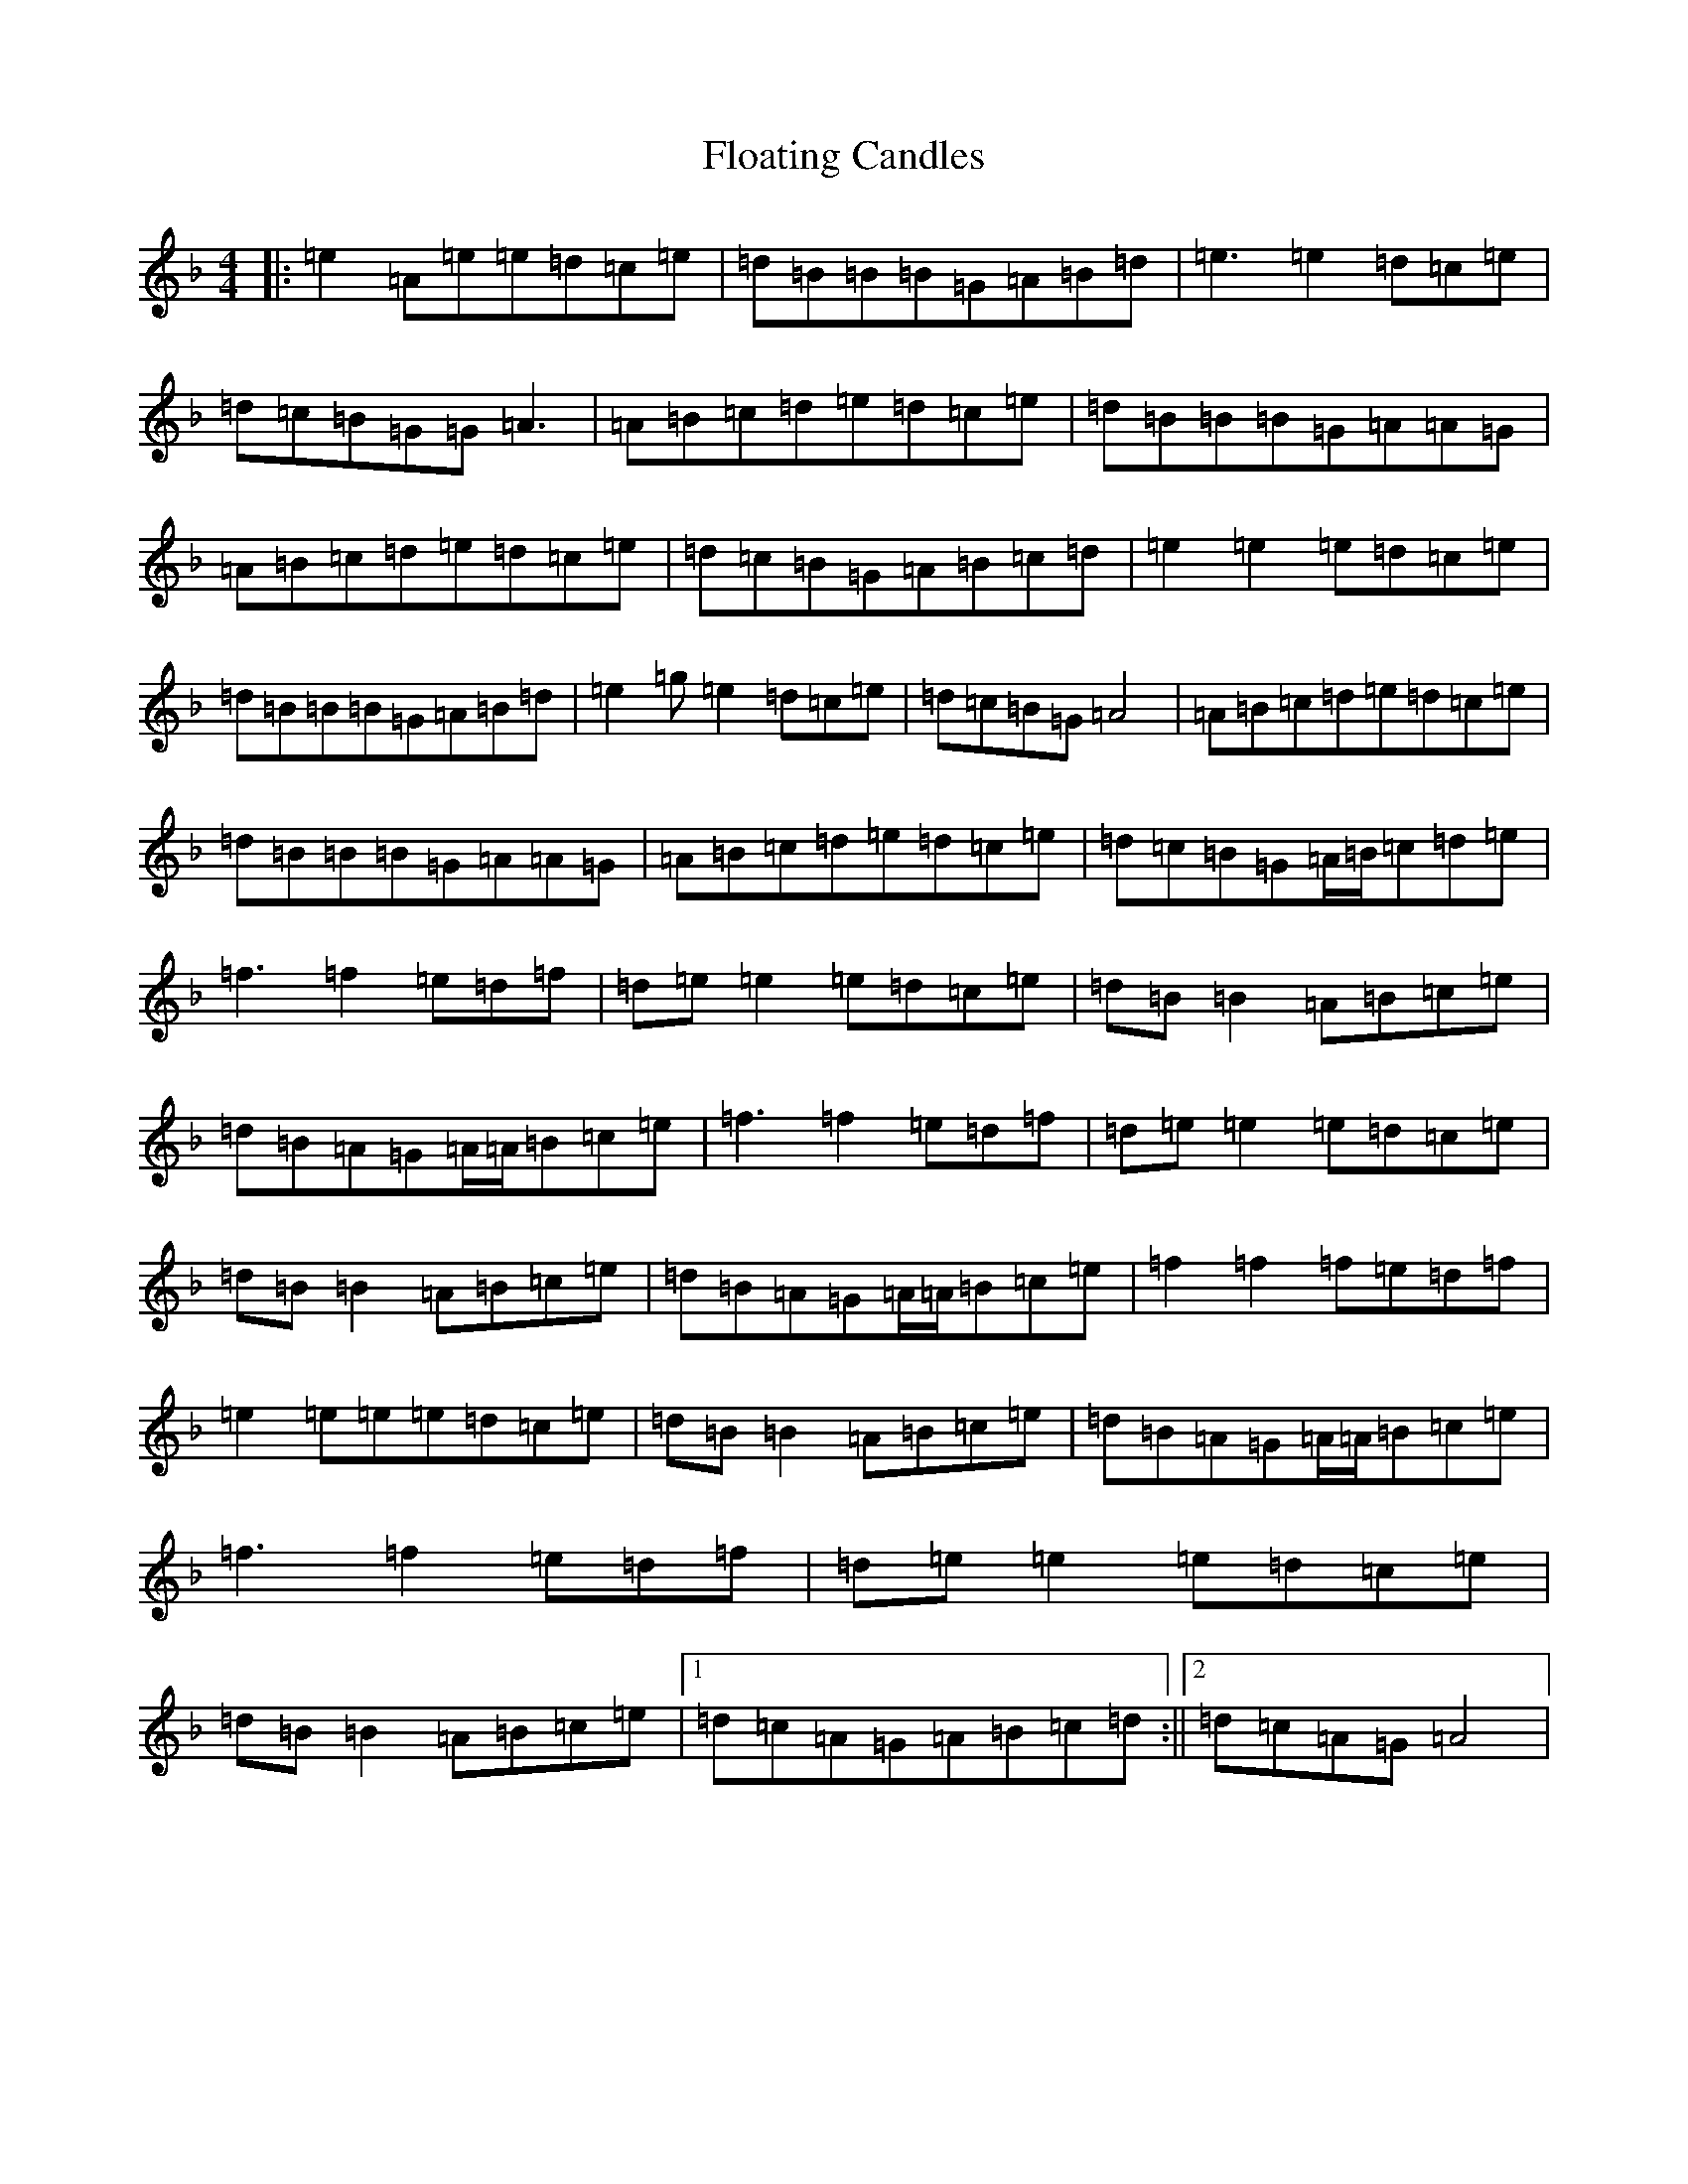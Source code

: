 X: 6966
T: Floating Candles
S: https://thesession.org/tunes/10894#setting10894
Z: G Mixolydian
R: reel
M:4/4
L:1/8
K: C Mixolydian
|:=e2=A=e=e=d=c=e|=d=B=B=B=G=A=B=d|=e3=e2=d=c=e|=d=c=B=G=G=A3|=A=B=c=d=e=d=c=e|=d=B=B=B=G=A=A=G|=A=B=c=d=e=d=c=e|=d=c=B=G=A=B=c=d|=e2=e2=e=d=c=e|=d=B=B=B=G=A=B=d|=e2=g=e2=d=c=e|=d=c=B=G=A4|=A=B=c=d=e=d=c=e|=d=B=B=B=G=A=A=G|=A=B=c=d=e=d=c=e|=d=c=B=G=A/2=B/2=c=d=e|=f3=f2=e=d=f|=d=e=e2=e=d=c=e|=d=B=B2=A=B=c=e|=d=B=A=G=A/2=A/2=B=c=e|=f3=f2=e=d=f|=d=e=e2=e=d=c=e|=d=B=B2=A=B=c=e|=d=B=A=G=A/2=A/2=B=c=e|=f2=f2=f=e=d=f|=e2=e=e=e=d=c=e|=d=B=B2=A=B=c=e|=d=B=A=G=A/2=A/2=B=c=e|=f3=f2=e=d=f|=d=e=e2=e=d=c=e|=d=B=B2=A=B=c=e|1=d=c=A=G=A=B=c=d:||2=d=c=A=G=A4|